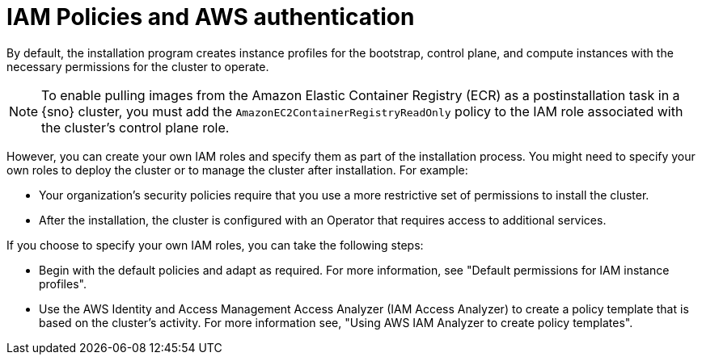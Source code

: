 // Module included in the following assemblies:
//
// * installing/installing_aws/installing-aws-account.adoc

:_mod-docs-content-type: CONCEPT
[id="iam-policies-and-aws-authentication_{context}"]
= IAM Policies and AWS authentication

By default, the installation program creates instance profiles for the bootstrap, control plane, and compute instances with the necessary permissions for the cluster to operate.

[NOTE]
====
To enable pulling images from the Amazon Elastic Container Registry (ECR) as a postinstallation task in a {sno} cluster, you must add the `AmazonEC2ContainerRegistryReadOnly` policy to the IAM role associated with the cluster's control plane role.
====

However, you can create your own IAM roles and specify them as part of the installation process. You might need to specify your own roles to deploy the cluster or to manage the cluster after installation. For example:

* Your organization's security policies require that you use a more restrictive set of permissions to install the cluster.
* After the installation, the cluster is configured with an Operator that requires access to additional services.

If you choose to specify your own IAM roles, you can take the following steps:

* Begin with the default policies and adapt as required. For more information, see "Default permissions for IAM instance profiles".
* Use the AWS Identity and Access Management Access Analyzer (IAM Access Analyzer) to create a policy template that is based on the cluster's activity. For more information see, "Using AWS IAM Analyzer to create policy templates".
